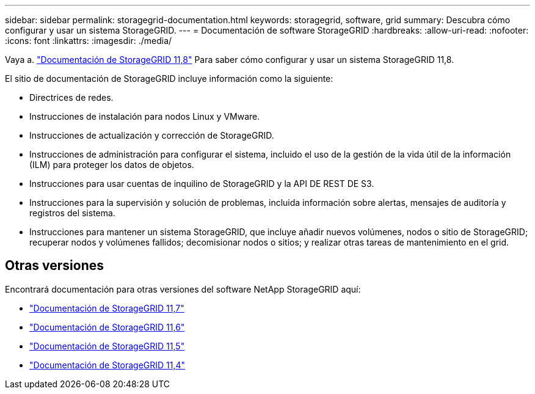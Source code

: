---
sidebar: sidebar 
permalink: storagegrid-documentation.html 
keywords: storagegrid, software, grid 
summary: Descubra cómo configurar y usar un sistema StorageGRID. 
---
= Documentación de software StorageGRID
:hardbreaks:
:allow-uri-read: 
:nofooter: 
:icons: font
:linkattrs: 
:imagesdir: ./media/


[role="lead"]
Vaya a. https://docs.netapp.com/us-en/storagegrid-118/index.html["Documentación de StorageGRID 11,8"^] Para saber cómo configurar y usar un sistema StorageGRID 11,8.

El sitio de documentación de StorageGRID incluye información como la siguiente:

* Directrices de redes.
* Instrucciones de instalación para nodos Linux y VMware.
* Instrucciones de actualización y corrección de StorageGRID.
* Instrucciones de administración para configurar el sistema, incluido el uso de la gestión de la vida útil de la información (ILM) para proteger los datos de objetos.
* Instrucciones para usar cuentas de inquilino de StorageGRID y la API DE REST DE S3.
* Instrucciones para la supervisión y solución de problemas, incluida información sobre alertas, mensajes de auditoría y registros del sistema.
* Instrucciones para mantener un sistema StorageGRID, que incluye añadir nuevos volúmenes, nodos o sitio de StorageGRID; recuperar nodos y volúmenes fallidos; decomisionar nodos o sitios; y realizar otras tareas de mantenimiento en el grid.




== Otras versiones

Encontrará documentación para otras versiones del software NetApp StorageGRID aquí:

* https://docs.netapp.com/us-en/storagegrid-117/index.html["Documentación de StorageGRID 11,7"^]
* https://docs.netapp.com/us-en/storagegrid-116/index.html["Documentación de StorageGRID 11,6"^]
* https://docs.netapp.com/us-en/storagegrid-115/index.html["Documentación de StorageGRID 11,5"^]
* https://mysupport.netapp.com/documentation/productlibrary/index.html?productID=61023["Documentación de StorageGRID 11,4"^]

